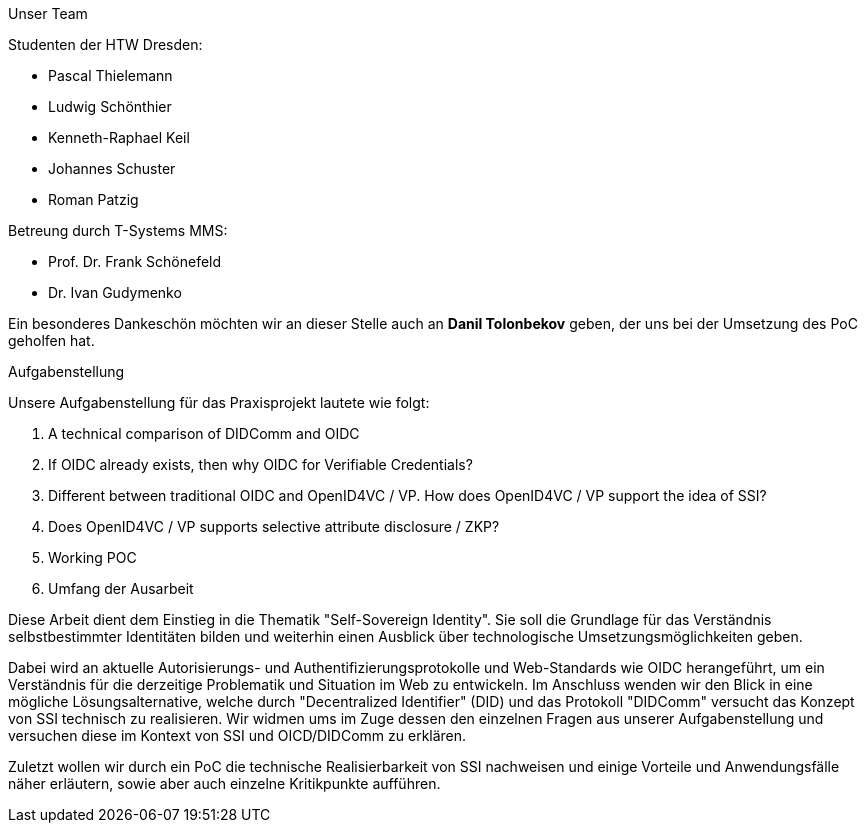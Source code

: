 Unser Team

Studenten der HTW Dresden:

* Pascal Thielemann

* Ludwig Schönthier

* Kenneth-Raphael Keil

* Johannes Schuster

* Roman Patzig

Betreung durch T-Systems MMS:

* Prof. Dr. Frank Schönefeld

* Dr. Ivan Gudymenko

Ein besonderes Dankeschön möchten wir an dieser Stelle auch an *Danil Tolonbekov* geben, der uns bei der Umsetzung des PoC geholfen hat.

Aufgabenstellung

Unsere Aufgabenstellung für das Praxisprojekt lautete wie folgt:

. A technical comparison of DIDComm and OIDC
. If OIDC already exists, then why OIDC for Verifiable Credentials?
. Different between traditional OIDC and OpenID4VC / VP. How does OpenID4VC / VP support the idea of SSI?
. Does OpenID4VC / VP supports selective attribute disclosure / ZKP?
. Working POC
. Umfang der Ausarbeit

Diese Arbeit dient dem Einstieg in die Thematik "Self-Sovereign Identity". Sie soll die Grundlage für das Verständnis selbstbestimmter Identitäten bilden und weiterhin einen Ausblick über technologische Umsetzungsmöglichkeiten geben.

Dabei wird an aktuelle Autorisierungs- und Authentifizierungsprotokolle und Web-Standards wie OIDC herangeführt, um ein Verständnis für die derzeitige Problematik und Situation im Web zu entwickeln. Im Anschluss wenden wir den Blick in eine mögliche Lösungsalternative, welche durch "Decentralized Identifier" (DID) und das Protokoll "DIDComm" versucht das Konzept von SSI technisch zu realisieren. Wir widmen ums im Zuge dessen den einzelnen Fragen aus unserer Aufgabenstellung und versuchen diese im Kontext von SSI und OICD/DIDComm zu erklären.

Zuletzt wollen wir durch ein PoC die technische Realisierbarkeit von SSI nachweisen und einige Vorteile und Anwendungsfälle näher erläutern, sowie aber auch einzelne Kritikpunkte aufführen.
